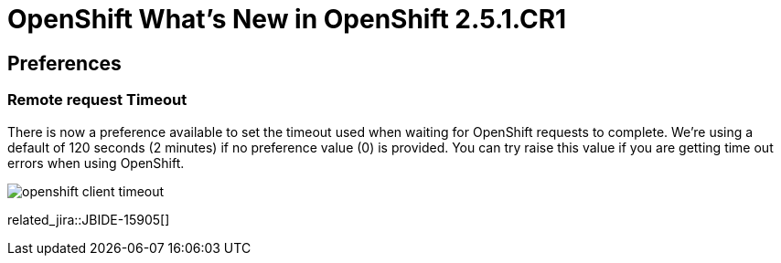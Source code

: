 = OpenShift What's New in OpenShift 2.5.1.CR1
:page-layout: whatsnew
:page-component_id: openshift
:page-component_version: 2.5.1.CR1
:page-product_id: jbt_core 
:page-product_version: 4.1.1.CR1

== Preferences
=== Remote request Timeout 	

There is now a preference available to set the timeout used when waiting for OpenShift requests to complete. We're using a default of 120 seconds (2 minutes) if no preference value (0) is provided. You can try raise this value if you are getting time out errors when using OpenShift.

image::./images/openshift-client-timeout.png[]

related_jira::JBIDE-15905[]